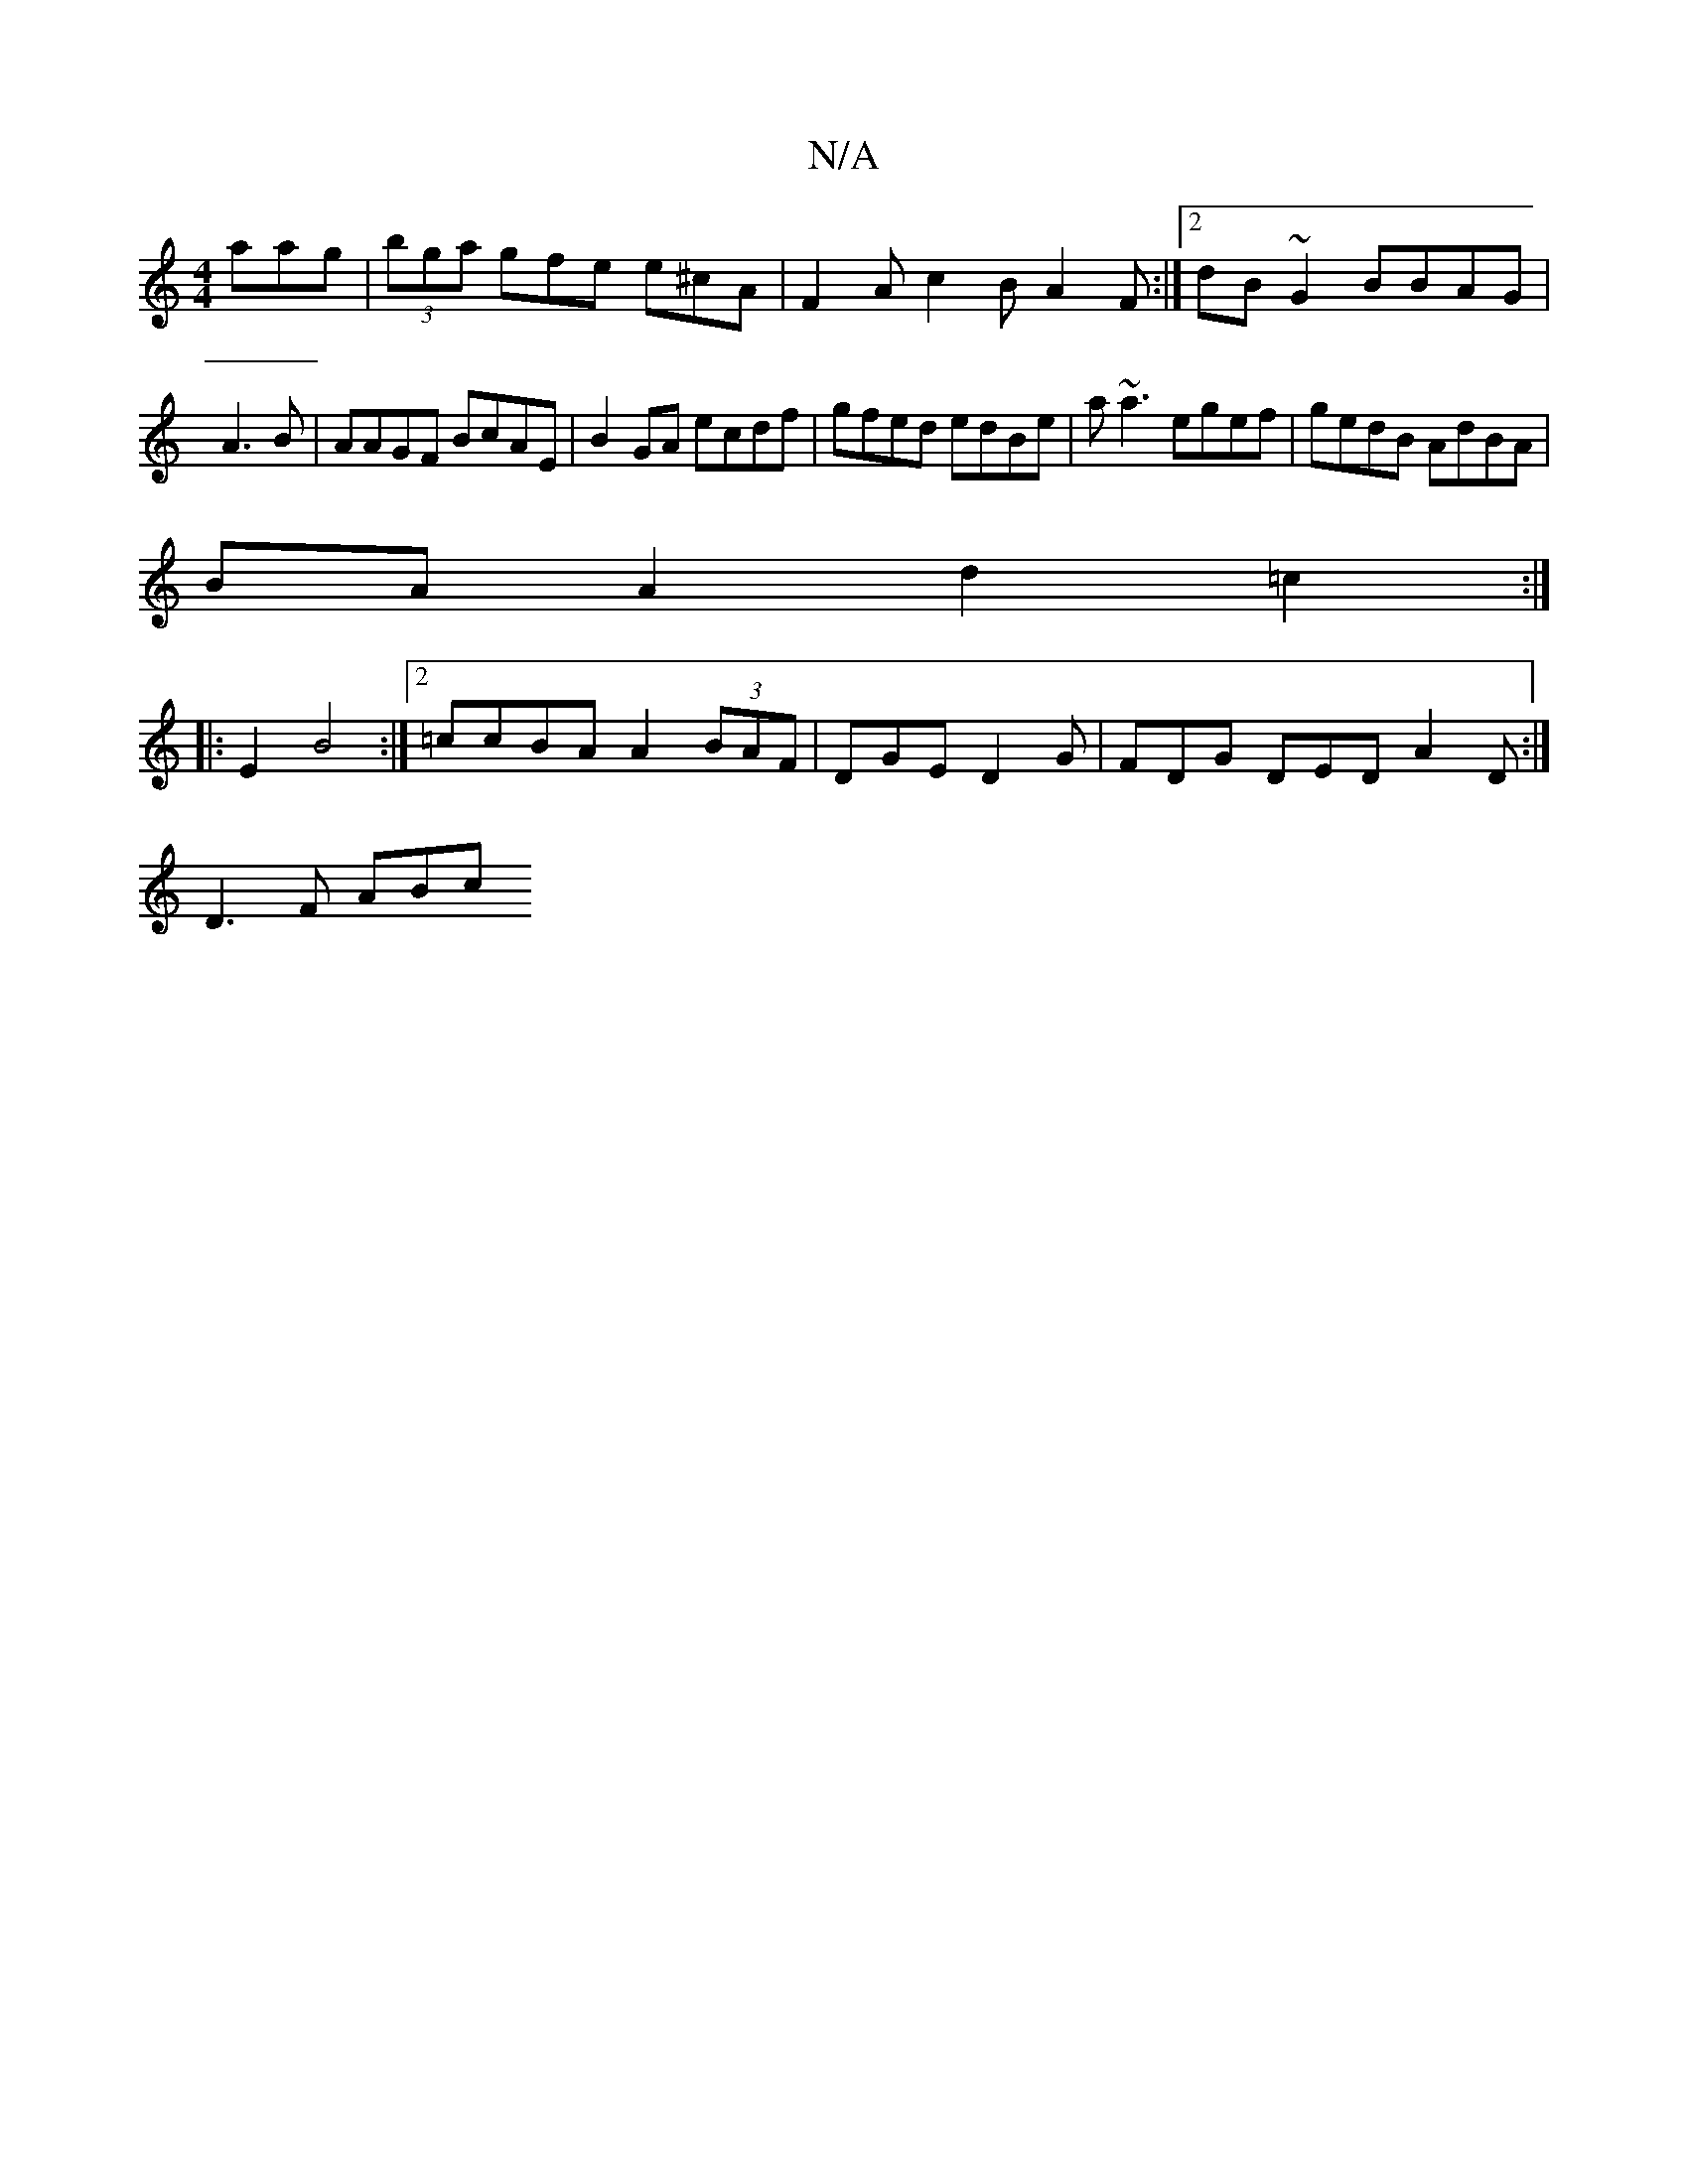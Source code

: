 X:1
T:N/A
M:4/4
R:N/A
K:Cmajor
aag | (3bga gfe e^cA | F2 A c2 B A2 F :|2 dB ~G2 BBAG|
A3B | AAGF BcAE | B2 GA ecdf | gfed edBe | a~a3 egef | gedB AdBA |
BA A2 d2 =c2 :|
|:E2 B4 :|2 =ccBA A2 (3BAF | DGE D2G | FDG DED A2 D:|
D3 F ABc